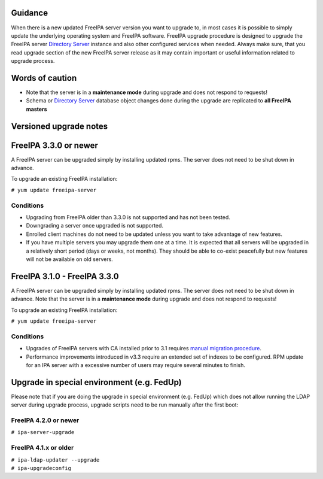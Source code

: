 Guidance
--------

When there is a new updated FreeIPA server version you want to upgrade
to, in most cases it is possible to simply update the underlying
operating system and FreeIPA software. FreeIPA upgrade procedure is
designed to upgrade the FreeIPA server `Directory
Server <Directory_Server>`__ instance and also other configured services
when needed. Always make sure, that you read upgrade section of the new
FreeIPA server release as it may contain important or useful information
related to upgrade process.

.. _words_of_caution:

Words of caution
----------------------------------------------------------------------------------------------

-  Note that the server is in a **maintenance mode** during upgrade and
   does not respond to requests!
-  Schema or `Directory Server <Directory_Server>`__ database object
   changes done during the upgrade are replicated to **all FreeIPA
   masters**

.. _versioned_upgrade_notes:

Versioned upgrade notes
-----------------------

.. _freeipa_3.3.0_or_newer:

FreeIPA 3.3.0 or newer
----------------------------------------------------------------------------------------------

A FreeIPA server can be upgraded simply by installing updated rpms. The
server does not need to be shut down in advance.

To upgrade an existing FreeIPA installation:

``# yum update freeipa-server``

Conditions
^^^^^^^^^^

-  Upgrading from FreeIPA older than 3.3.0 is not supported and has not
   been tested.
-  Downgrading a server once upgraded is not supported.
-  Enrolled client machines do not need to be updated unless you want to
   take advantage of new features.
-  If you have multiple servers you may upgrade them one at a time. It
   is expected that all servers will be upgraded in a relatively short
   period (days or weeks, not months). They should be able to co-exist
   peacefully but new features will not be available on old servers.

.. _freeipa_3.1.0___freeipa_3.3.0:

FreeIPA 3.1.0 - FreeIPA 3.3.0
----------------------------------------------------------------------------------------------

A FreeIPA server can be upgraded simply by installing updated rpms. The
server does not need to be shut down in advance. Note that the server is
in a **maintenance mode** during upgrade and does not respond to
requests!

To upgrade an existing FreeIPA installation:

``# yum update freeipa-server``

.. _conditions_1:

Conditions
^^^^^^^^^^

-  Upgrades of FreeIPA servers with CA installed prior to 3.1 requires
   `manual migration procedure <Howto/Dogtag9ToDogtag10Migration>`__.
-  Performance improvements introduced in v3.3 require an extended set
   of indexes to be configured. RPM update for an IPA server with a
   excessive number of users may require several minutes to finish.

.. _upgrade_in_special_environment_e.g._fedup:

Upgrade in special environment (e.g. FedUp)
----------------------------------------------------------------------------------------------

Please note that if you are doing the upgrade in special environment
(e.g. FedUp) which does not allow running the LDAP server during upgrade
process, upgrade scripts need to be run manually after the first boot:

.. _freeipa_4.2.0_or_newer:

FreeIPA 4.2.0 or newer
^^^^^^^^^^^^^^^^^^^^^^

``# ipa-server-upgrade``

.. _freeipa_4.1.x_or_older:

FreeIPA 4.1.x or older
^^^^^^^^^^^^^^^^^^^^^^

| ``# ipa-ldap-updater --upgrade``
| ``# ipa-upgradeconfig``
